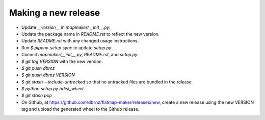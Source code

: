 Making a new release
====================

* Update `__version__` in `mapmaker/__init__.py`.
* Update the package name in `README.rst` to reflect the new version.
* Update `README.rst` with any changed usage instructions.
* Run `$ pipenv-setup sync` to update `setup.py`.
* Commit `mapmaker/__init__.py`, `README.rst`, and `setup.py`.
* `$ git tag VERSION` with the new version.
* `$ git push dbrnz`
* `$ git push dbrnz VERSION`
* `$ git stash --include-untracked` so that no untracked files are bundled in the release.
* `$ python setup.py bdist_wheel`.
* `$ git stash pop`
* On Github, at https://github.com/dbrnz/flatmap-maker/releases/new, create a new release
  using the new VERSION tag and upload the generated wheel to the Github release.